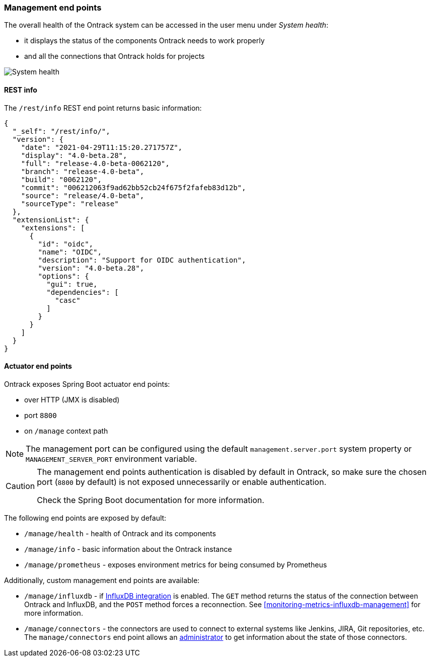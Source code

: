 [[administration-management]]
=== Management end points

The overall health of the Ontrack system can be accessed in the user menu under _System health_:

* it displays the status of the components Ontrack needs to work properly
* and all the connections that Ontrack holds for projects

image::images/administration-management-health.png[System health]

[[administration-management-rest]]
==== REST info

The `/rest/info` REST end point returns basic information:

[source,json]
----
{
  "_self": "/rest/info/",
  "version": {
    "date": "2021-04-29T11:15:20.271757Z",
    "display": "4.0-beta.28",
    "full": "release-4.0-beta-0062120",
    "branch": "release-4.0-beta",
    "build": "0062120",
    "commit": "006212063f9ad62bb52cb24f675f2fafeb83d12b",
    "source": "release/4.0-beta",
    "sourceType": "release"
  },
  "extensionList": {
    "extensions": [
      {
        "id": "oidc",
        "name": "OIDC",
        "description": "Support for OIDC authentication",
        "version": "4.0-beta.28",
        "options": {
          "gui": true,
          "dependencies": [
            "casc"
          ]
        }
      }
    ]
  }
}
----

[[administration-management-actuator]]
==== Actuator end points

Ontrack exposes Spring Boot actuator end points:

* over HTTP (JMX is disabled)
* port `8800`
* on `/manage` context path

[NOTE]
====
The management port can be configured using the default `management.server.port` system property or `MANAGEMENT_SERVER_PORT` environment variable.
====

[CAUTION]
====
The management end points authentication is disabled by default in Ontrack, so make sure the chosen port (`8800` by default) is not exposed unnecessarily or enable authentication.

Check the Spring Boot documentation for more information.
====

The following end points are exposed by default:

* `/manage/health` - health of Ontrack and its components
* `/manage/info` - basic information about the Ontrack instance
* `/manage/prometheus` - exposes environment metrics for being consumed by Prometheus

Additionally, custom management end points are available:

* `/manage/influxdb` - if <<integration-influxdb,InfluxDB integration>> is enabled. The `GET` method returns the status of the connection between Ontrack and InfluxDB, and the `POST` method forces a reconnection. See <<monitoring-metrics-influxdb-management>> for more information.
* `/manage/connectors` - the connectors are used to connect to external systems like Jenkins, JIRA, Git repositories, etc. The `manage/connectors` end point allows an <<security,administrator>> to get information about the state of those connectors.
